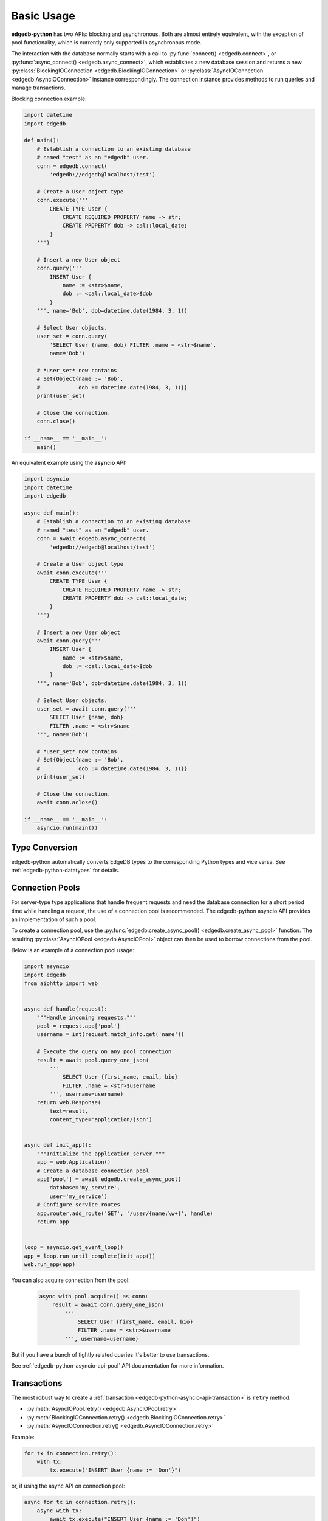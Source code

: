 .. _edgedb-python-examples:


Basic Usage
===========

**edgedb-python** has two APIs: blocking and asynchronous.  Both are
almost entirely equivalent, with the exception of pool functionality, which
is currently only supported in asynchronous mode.

The interaction with the database normally starts with a call to
:py:func:`connect() <edgedb.connect>`, or
:py:func:`async_connect() <edgedb.async_connect>`,
which establishes a new database session and returns a new
:py:class:`BlockingIOConnection <edgedb.BlockingIOConnection>`
or :py:class:`AsyncIOConnection <edgedb.AsyncIOConnection>` instance
correspondingly.  The connection instance provides methods to run queries
and manage transactions.

Blocking connection example:


.. code-block:: python

    import datetime
    import edgedb

    def main():
        # Establish a connection to an existing database
        # named "test" as an "edgedb" user.
        conn = edgedb.connect(
            'edgedb://edgedb@localhost/test')

        # Create a User object type
        conn.execute('''
            CREATE TYPE User {
                CREATE REQUIRED PROPERTY name -> str;
                CREATE PROPERTY dob -> cal::local_date;
            }
        ''')

        # Insert a new User object
        conn.query('''
            INSERT User {
                name := <str>$name,
                dob := <cal::local_date>$dob
            }
        ''', name='Bob', dob=datetime.date(1984, 3, 1))

        # Select User objects.
        user_set = conn.query(
            'SELECT User {name, dob} FILTER .name = <str>$name',
            name='Bob')

        # *user_set* now contains
        # Set{Object{name := 'Bob',
        #            dob := datetime.date(1984, 3, 1)}}
        print(user_set)

        # Close the connection.
        conn.close()

    if __name__ == '__main__':
        main()


An equivalent example using the **asyncio** API:

.. code-block:: python

    import asyncio
    import datetime
    import edgedb

    async def main():
        # Establish a connection to an existing database
        # named "test" as an "edgedb" user.
        conn = await edgedb.async_connect(
            'edgedb://edgedb@localhost/test')

        # Create a User object type
        await conn.execute('''
            CREATE TYPE User {
                CREATE REQUIRED PROPERTY name -> str;
                CREATE PROPERTY dob -> cal::local_date;
            }
        ''')

        # Insert a new User object
        await conn.query('''
            INSERT User {
                name := <str>$name,
                dob := <cal::local_date>$dob
            }
        ''', name='Bob', dob=datetime.date(1984, 3, 1))

        # Select User objects.
        user_set = await conn.query('''
            SELECT User {name, dob}
            FILTER .name = <str>$name
        ''', name='Bob')

        # *user_set* now contains
        # Set{Object{name := 'Bob',
        #            dob := datetime.date(1984, 3, 1)}}
        print(user_set)

        # Close the connection.
        await conn.aclose()

    if __name__ == '__main__':
        asyncio.run(main())


Type Conversion
---------------

edgedb-python automatically converts EdgeDB types to the corresponding Python
types and vice versa.  See :ref:`edgedb-python-datatypes` for details.


.. _edgedb-python-connection-pool:

Connection Pools
----------------

For server-type type applications that handle frequent requests and need
the database connection for a short period time while handling a request,
the use of a connection pool is recommended.  The edgedb-python asyncio API
provides an implementation of such a pool.

To create a connection pool, use the
:py:func:`edgedb.create_async_pool() <edgedb.create_async_pool>`
function.  The resulting :py:class:`AsyncIOPool <edgedb.AsyncIOPool>`
object can then be used to borrow connections from the pool.

Below is an example of a connection pool usage:


.. code-block:: python

    import asyncio
    import edgedb
    from aiohttp import web


    async def handle(request):
        """Handle incoming requests."""
        pool = request.app['pool']
        username = int(request.match_info.get('name'))

        # Execute the query on any pool connection
        result = await pool.query_one_json(
            '''
                SELECT User {first_name, email, bio}
                FILTER .name = <str>$username
            ''', username=username)
        return web.Response(
            text=result,
            content_type='application/json')


    async def init_app():
        """Initialize the application server."""
        app = web.Application()
        # Create a database connection pool
        app['pool'] = await edgedb.create_async_pool(
            database='my_service',
            user='my_service')
        # Configure service routes
        app.router.add_route('GET', '/user/{name:\w+}', handle)
        return app


    loop = asyncio.get_event_loop()
    app = loop.run_until_complete(init_app())
    web.run_app(app)

You can also acquire connection from the pool:

    .. code-block:: python

        async with pool.acquire() as conn:
            result = await conn.query_one_json(
                '''
                    SELECT User {first_name, email, bio}
                    FILTER .name = <str>$username
                ''', username=username)

But if you have a bunch of tightly related queries it's better to use
transactions.

See :ref:`edgedb-python-asyncio-api-pool` API documentation for
more information.


Transactions
------------

The most robust way to create a
:ref:`transaction <edgedb-python-asyncio-api-transaction>` is ``retry`` method:

* :py:meth:`AsyncIOPool.retry() <edgedb.AsyncIOPool.retry>`
* :py:meth:`BlockingIOConnection.retry() <edgedb.BlockingIOConnection.retry>`
* :py:meth:`AsyncIOConnection.retry() <edgedb.AsyncIOConnection.retry>`

Example:

.. code-block:: python

    for tx in connection.retry():
        with tx:
            tx.execute("INSERT User {name := 'Don'}")

or, if using the async API on connection pool:

.. code-block:: python

    async for tx in connection.retry():
        async with tx:
            await tx.execute("INSERT User {name := 'Don'}")

.. note::

   When not in an explicit transaction block, any changes to the database
   will be applied immediately.

See :ref:`edgedb-python-asyncio-api-transaction` API documentation for
more information.
